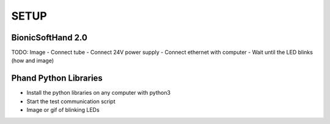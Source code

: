 ================
 SETUP
================

BionicSoftHand 2.0
*******************
TODO: Image
- Connect tube
- Connect 24V power supply
- Connect ethernet with computer
- Wait until the LED blinks (how and image)

Phand Python Libraries
***********************
- Install the python libraries on any computer with python3
- Start the test communication script
- Image or gif of blinking LEDs
